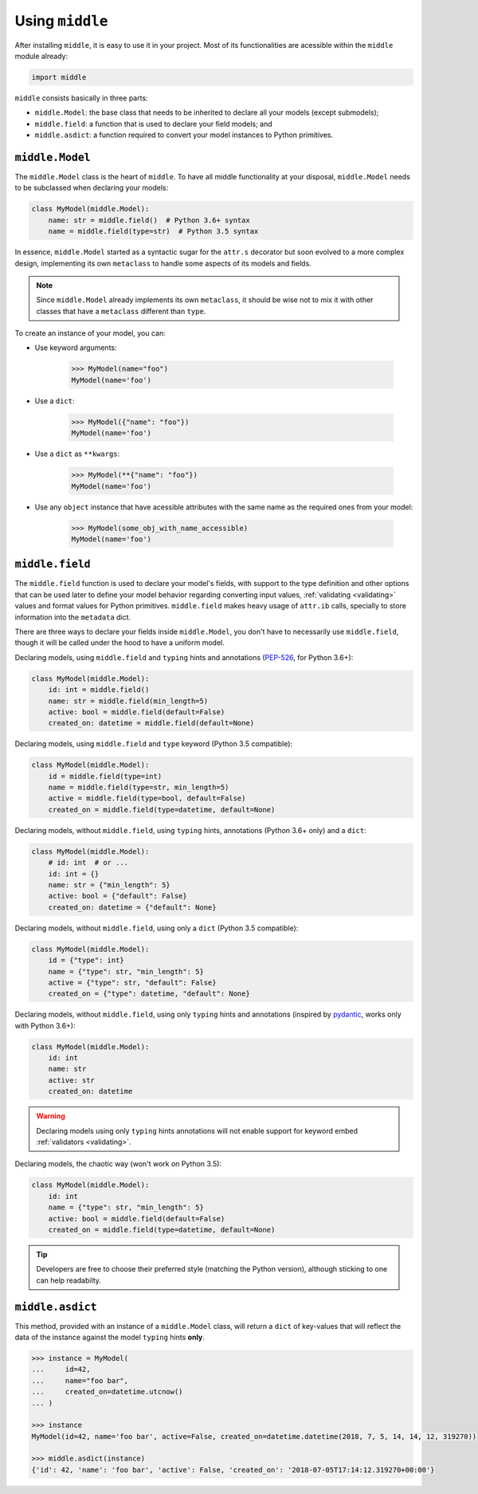 .. _usage:

================
Using ``middle``
================

After installing ``middle``, it is easy to use it in your project. Most of its functionalities are acessible within the ``middle`` module already:

.. code-block:: python

    import middle

``middle`` consists basically in three parts:

- ``middle.Model``: the base class that needs to be inherited to declare all your models (except submodels);
- ``middle.field``: a function that is used to declare your field models; and
- ``middle.asdict``: a function required to convert your model instances to Python primitives.

``middle.Model``
----------------

The ``middle.Model`` class is the heart of ``middle``. To have all middle functionality at your disposal, ``middle.Model`` needs to be subclassed when declaring your models:

.. code-block:: python

    class MyModel(middle.Model):
        name: str = middle.field()  # Python 3.6+ syntax
        name = middle.field(type=str)  # Python 3.5 syntax

In essence, ``middle.Model`` started as a syntactic sugar for the ``attr.s`` decorator but soon evolved to a more complex design, implementing its own ``metaclass`` to handle some aspects of its models and fields.

.. note::

    Since ``middle.Model`` already implements its own ``metaclass``, it should be wise not to mix it with other classes that have a ``metaclass`` different than ``type``.

To create an instance of your model, you can:

- Use keyword arguments:

    .. code-block:: pycon

        >>> MyModel(name="foo")
        MyModel(name='foo')

- Use a ``dict``:

    .. code-block:: pycon

        >>> MyModel({"name": "foo"})
        MyModel(name='foo')

- Use a ``dict`` as ``**kwargs``:

    .. code-block:: pycon

        >>> MyModel(**{"name": "foo"})
        MyModel(name='foo')

- Use any ``object`` instance that have acessible attributes with the same name as the required ones from your model:

    .. code-block:: pycon

        >>> MyModel(some_obj_with_name_accessible)
        MyModel(name='foo')

``middle.field``
----------------

The ``middle.field`` function is used to declare your model's fields, with support to the type definition and other options that can be used later to define your model behavior regarding converting input values, :ref:`validating <validating>` values and format values for Python primitives. ``middle.field`` makes heavy usage of ``attr.ib`` calls, specially to store information into the ``metadata`` dict.

There are three ways to declare your fields inside ``middle.Model``, you don't have to necessarily use ``middle.field``, though it will be called under the hood to have a uniform model.

Declaring models, using ``middle.field`` and ``typing`` hints and annotations (`PEP-526 <https://www.python.org/dev/peps/pep-0526/>`_, for Python 3.6+):

.. code-block:: python

    class MyModel(middle.Model):
        id: int = middle.field()
        name: str = middle.field(min_length=5)
        active: bool = middle.field(default=False)
        created_on: datetime = middle.field(default=None)

Declaring models, using ``middle.field`` and ``type`` keyword (Python 3.5 compatible):

.. code-block:: python

    class MyModel(middle.Model):
        id = middle.field(type=int)
        name = middle.field(type=str, min_length=5)
        active = middle.field(type=bool, default=False)
        created_on = middle.field(type=datetime, default=None)

Declaring models, without ``middle.field``, using ``typing`` hints, annotations (Python 3.6+ only) and a ``dict``:

.. code-block:: python

    class MyModel(middle.Model):
        # id: int  # or ...
        id: int = {}
        name: str = {"min_length": 5}
        active: bool = {"default": False}
        created_on: datetime = {"default": None}

Declaring models, without ``middle.field``, using only a ``dict`` (Python 3.5 compatible):

.. code-block:: python

    class MyModel(middle.Model):
        id = {"type": int}
        name = {"type": str, "min_length": 5}
        active = {"type": str, "default": False}
        created_on = {"type": datetime, "default": None}

Declaring models, without ``middle.field``, using only ``typing`` hints and annotations (inspired by `pydantic <https://pydantic-docs.helpmanual.io/>`_, works only with Python 3.6+):

.. code-block:: python

    class MyModel(middle.Model):
        id: int
        name: str
        active: str
        created_on: datetime

.. warning::

    Declaring models using only ``typing`` hints annotations will not enable support for keyword embed :ref:`validators <validating>`.

Declaring models, the chaotic way (won't work on Python 3.5):

.. code-block:: python

    class MyModel(middle.Model):
        id: int
        name = {"type": str, "min_length": 5}
        active: bool = middle.field(default=False)
        created_on = middle.field(type=datetime, default=None)

.. tip::

    Developers are free to choose their preferred style (matching the Python version), although sticking to one can help readabilty.

``middle.asdict``
-----------------

This method, provided with an instance of a ``middle.Model`` class, will return a ``dict`` of key-values that will reflect the data of the instance against the model ``typing`` hints **only**.

.. code-block:: pycon

    >>> instance = MyModel(
    ...     id=42,
    ...     name="foo bar",
    ...     created_on=datetime.utcnow()
    ... )

    >>> instance
    MyModel(id=42, name='foo bar', active=False, created_on=datetime.datetime(2018, 7, 5, 14, 14, 12, 319270))

    >>> middle.asdict(instance)
    {'id': 42, 'name': 'foo bar', 'active': False, 'created_on': '2018-07-05T17:14:12.319270+00:00'}
